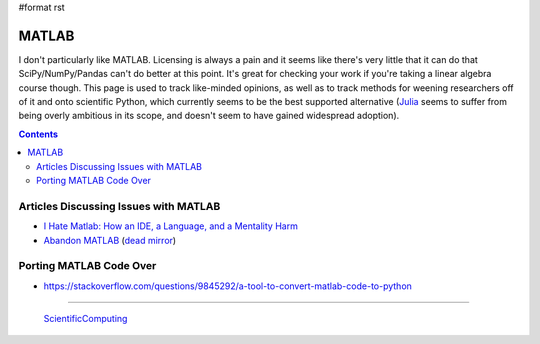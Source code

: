 #format rst

MATLAB
======

I don't particularly like MATLAB.  Licensing is always a pain and it seems like there's very little that it can do that SciPy/NumPy/Pandas can't do better at this point.  It's great for checking your work if you're taking a linear algebra course though.  This page is used to track like-minded opinions, as well as to track methods for weening researchers off of it and onto scientific Python, which currently seems to be the best supported alternative (Julia_ seems to suffer from being overly ambitious in its scope, and doesn't seem to have gained widespread adoption).

.. contents:: :depth: 2

Articles Discussing Issues with MATLAB
--------------------------------------

* `I Hate Matlab: How an IDE, a Language, and a Mentality Harm`_

* `Abandon MATLAB`_ (`dead mirror`_)

Porting MATLAB Code Over
------------------------

* https://stackoverflow.com/questions/9845292/a-tool-to-convert-matlab-code-to-python

-------------------------

 ScientificComputing_

.. ############################################################################

.. _Julia: https://julialang.org/

.. _`I Hate Matlab: How an IDE, a Language, and a Mentality Harm`: https://neuroplausible.com/matlab

.. _Abandon MATLAB: https://web.archive.org/web/20150309010416/https://abandonmatlab.wordpress.com/

.. _dead mirror: https://www.robertjacobson.dev/AbandonMatlab

.. _ScientificComputing: ../ScientificComputing

